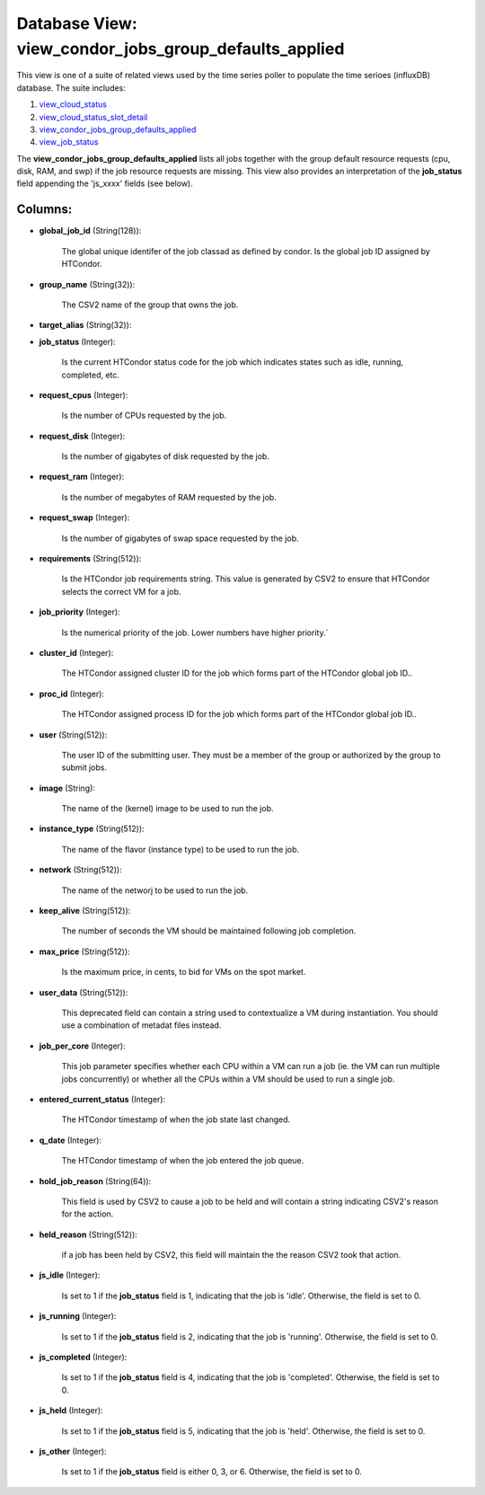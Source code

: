 .. File generated by /opt/cloudscheduler/utilities/schema_doc - DO NOT EDIT
..
.. To modify the contents of this file:
..   1. edit the template file ".../cloudscheduler/docs/schema_doc/views/view_condor_jobs_group_defaults_applied.yaml"
..   2. run the utility ".../cloudscheduler/utilities/schema_doc"
..

Database View: view_condor_jobs_group_defaults_applied
======================================================

.. _view_cloud_status: https://cloudscheduler.readthedocs.io/en/latest/_architecture/_data_services/_database/_views/view_cloud_status.html

.. _view_cloud_status_slot_detail: https://cloudscheduler.readthedocs.io/en/latest/_architecture/_data_services/_database/_views/view_cloud_status_slot_detail.html

.. _view_job_status: https://cloudscheduler.readthedocs.io/en/latest/_architecture/_data_services/_database/_views/view_job_status.html

.. _view_condor_jobs_group_defaults_applied: https://cloudscheduler.readthedocs.io/en/latest/_architecture/_data_services/_database/_views/view_condor_jobs_group_defaults_applied.html

This view is one of a suite of related views used by
the time series poller to populate the time serioes (influxDB) database. The
suite includes:

#. view_cloud_status_

#. view_cloud_status_slot_detail_

#. view_condor_jobs_group_defaults_applied_

#. view_job_status_

The **view_condor_jobs_group_defaults_applied** lists all jobs together with the group default resource requests
(cpu, disk, RAM, and swp) if the job resource requests are missing.
This view also provides an interpretation of the **job_status** field appending the
'js_xxxx' fields (see below).


Columns:
^^^^^^^^

* **global_job_id** (String(128)):

      The global unique identifer of the job classad as defined by condor.
      Is the global job ID assigned by HTCondor.

* **group_name** (String(32)):

      The CSV2 name of the group that owns the job.

* **target_alias** (String(32)):


* **job_status** (Integer):

      Is the current HTCondor status code for the job which indicates states
      such as idle, running, completed, etc.

* **request_cpus** (Integer):

      Is the number of CPUs requested by the job.

* **request_disk** (Integer):

      Is the number of gigabytes of disk requested by the job.

* **request_ram** (Integer):

      Is the number of megabytes of RAM requested by the job.

* **request_swap** (Integer):

      Is the number of gigabytes of swap space requested by the job.

* **requirements** (String(512)):

      Is the HTCondor job requirements string. This value is generated by CSV2
      to ensure that HTCondor selects the correct VM for a job.

* **job_priority** (Integer):

      Is the numerical priority of the job. Lower numbers have higher priority.`

* **cluster_id** (Integer):

      The HTCondor assigned cluster ID for the job which forms part of
      the HTCondor global job ID..

* **proc_id** (Integer):

      The HTCondor assigned process ID for the job which forms part of
      the HTCondor global job ID..

* **user** (String(512)):

      The user ID of the submitting user. They must be a member
      of the group or authorized by the group to submit jobs.

* **image** (String):

      The name of the (kernel) image to be used to run the
      job.

* **instance_type** (String(512)):

      The name of the flavor (instance type) to be used to run
      the job.

* **network** (String(512)):

      The name of the networj to be used to run the job.

* **keep_alive** (String(512)):

      The number of seconds the VM should be maintained following job completion.

* **max_price** (String(512)):

      Is the maximum price, in cents, to bid for VMs on the
      spot market.

* **user_data** (String(512)):

      This deprecated field can contain a string used to contextualize a VM
      during instantiation. You should use a combination of metadat files instead.

* **job_per_core** (Integer):

      This job parameter specifies whether each CPU within a VM can run
      a job (ie. the VM can run multiple jobs concurrently) or whether
      all the CPUs within a VM should be used to run a
      single job.

* **entered_current_status** (Integer):

      The HTCondor timestamp of when the job state last changed.

* **q_date** (Integer):

      The HTCondor timestamp of when the job entered the job queue.

* **hold_job_reason** (String(64)):

      This field is used by CSV2 to cause a job to be
      held and will contain a string indicating CSV2's reason for the action.

* **held_reason** (String(512)):

      if a job has been held by CSV2, this field will maintain
      the the reason CSV2 took that action.

* **js_idle** (Integer):

      Is set to 1 if the **job_status** field is 1, indicating that
      the job is 'idle'. Otherwise, the field is set to 0.

* **js_running** (Integer):

      Is set to 1 if the **job_status** field is 2, indicating that
      the job is 'running'. Otherwise, the field is set to 0.

* **js_completed** (Integer):

      Is set to 1 if the **job_status** field is 4, indicating that
      the job is 'completed'. Otherwise, the field is set to 0.

* **js_held** (Integer):

      Is set to 1 if the **job_status** field is 5, indicating that
      the job is 'held'. Otherwise, the field is set to 0.

* **js_other** (Integer):

      Is set to 1 if the **job_status** field is either 0, 3,
      or 6. Otherwise, the field is set to 0.

